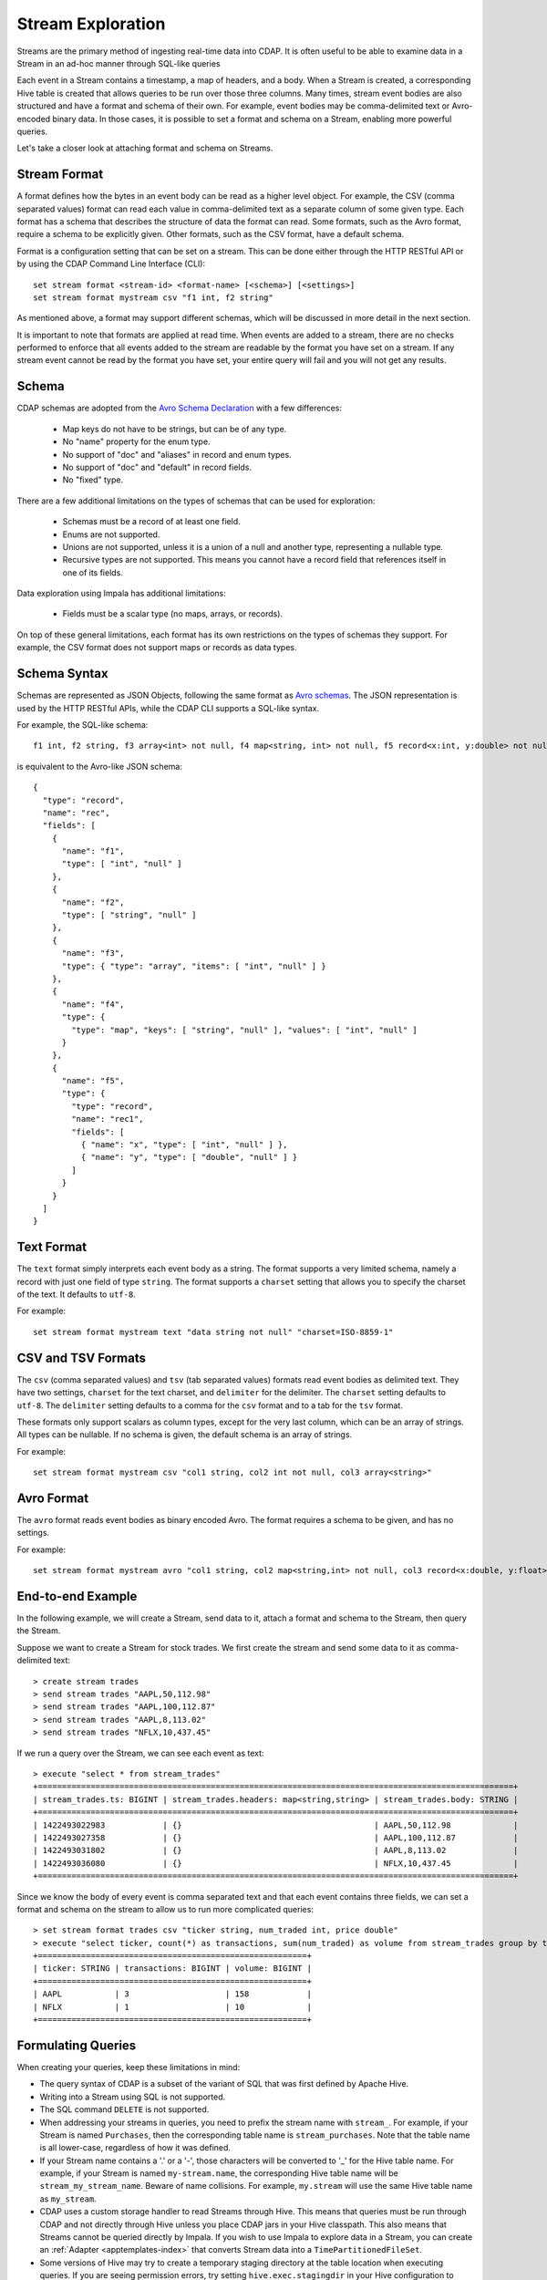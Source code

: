 .. meta::
    :author: Cask Data, Inc.
    :copyright: Copyright © 2015 Cask Data, Inc.

.. _stream-exploration:

============================================
Stream Exploration
============================================

Streams are the primary method of ingesting real-time data into CDAP.
It is often useful to be able to examine data in a Stream in an ad-hoc manner through
SQL-like queries 

Each event in a Stream contains a timestamp, a map of headers, and a body. When a Stream
is created, a corresponding Hive table is created that allows queries to be run over
those three columns. Many times, stream event bodies are also structured and have
a format and schema of their own. For example, event bodies may be comma-delimited
text or Avro-encoded binary data. In those cases, it is possible to set a format and schema
on a Stream, enabling more powerful queries.

Let's take a closer look at attaching format and schema on Streams.

Stream Format
-------------

A format defines how the bytes in an event body can be read as a higher level object.
For example, the CSV (comma separated values) format can read each value in comma-delimited text 
as a separate column of some given type. Each format has 
a schema that describes the structure of data the format can read. Some formats, such as the Avro format,
require a schema to be explicitly given. Other formats, such as the CSV format, have a default schema. 

Format is a configuration setting that can be set on a stream. This can be done either through the
HTTP RESTful API or by using the CDAP Command Line Interface (CLI)::

  set stream format <stream-id> <format-name> [<schema>] [<settings>]
  set stream format mystream csv "f1 int, f2 string"

As mentioned above, a format may support different schemas, which will be discussed in more detail
in the next section.

It is important to note that formats are applied at read time.
When events are added to a stream, there are no checks performed to enforce that
all events added to the stream are readable by the format you have set on a stream.
If any stream event cannot be read by the format you have set, your entire query will fail and you
will not get any results.

Schema
------
CDAP schemas are adopted from the `Avro Schema Declaration <http://avro.apache.org/docs/1.7.3/spec.html#schemas>`__
with a few differences:
 
  * Map keys do not have to be strings, but can be of any type.
  * No "name" property for the enum type. 
  * No support of "doc" and "aliases" in record and enum types.
  * No support of "doc" and "default" in record fields.
  * No "fixed" type.

There are a few additional limitations on the types of schemas that can be used for exploration: 
 
  * Schemas must be a record of at least one field.
  * Enums are not supported.
  * Unions are not supported, unless it is a union of a null and another type, representing a nullable type.
  * Recursive types are not supported. This means you cannot have a record field that references itself in one of its fields.

Data exploration using Impala has additional limitations:

  * Fields must be a scalar type (no maps, arrays, or records).

On top of these general limitations, each format has its own restrictions on the types
of schemas they support. For example, the CSV format does not support maps or records as
data types.

Schema Syntax
-------------
Schemas are represented as JSON Objects, following the same format as `Avro schemas
<http://avro.apache.org/docs/1.7.3/spec.html#schemas>`__. 
The JSON representation is used by the HTTP RESTful APIs, while the CDAP CLI supports a SQL-like syntax.

For example, the SQL-like schema::

  f1 int, f2 string, f3 array<int> not null, f4 map<string, int> not null, f5 record<x:int, y:double> not null

is equivalent to the Avro-like JSON schema::

  {
    "type": "record",
    "name": "rec",
    "fields": [
      { 
        "name": "f1",
        "type": [ "int", "null" ]
      },
      { 
        "name": "f2",
        "type": [ "string", "null" ]
      },
      { 
        "name": "f3",
        "type": { "type": "array", "items": [ "int", "null" ] } 
      },
      { 
        "name": "f4", 
        "type": { 
          "type": "map", "keys": [ "string", "null" ], "values": [ "int", "null" ] 
        }
      },
      { 
        "name": "f5",
        "type": {
          "type": "record",
          "name": "rec1",
          "fields": [
            { "name": "x", "type": [ "int", "null" ] },
            { "name": "y", "type": [ "double", "null" ] }
          ]
        }
      }
    ]
  }

Text Format
-----------
The ``text`` format simply interprets each event body as a string. The format supports a very limited
schema, namely a record with just one field of type ``string``. The format supports a ``charset`` setting
that allows you to specify the charset of the text. It defaults to ``utf-8``.

For example::

  set stream format mystream text "data string not null" "charset=ISO-8859-1"

CSV and TSV Formats
-------------------
The ``csv`` (comma separated values) and ``tsv`` (tab separated values) formats read event bodies as delimited text.
They have two settings, ``charset`` for the text charset, and ``delimiter`` for the delimiter.
The ``charset`` setting defaults to ``utf-8``. The ``delimiter`` setting defaults to a comma
for the ``csv`` format and to a tab for the ``tsv`` format.

These formats only support scalars as column types, except for the very last column, which can be an array of strings.
All types can be nullable. If no schema is given, the default schema is an array of strings. 

For example::
 
  set stream format mystream csv "col1 string, col2 int not null, col3 array<string>"

Avro Format
-----------
The ``avro`` format reads event bodies as binary encoded Avro. The format requires a schema to be given,
and has no settings.

For example::

  set stream format mystream avro "col1 string, col2 map<string,int> not null, col3 record<x:double, y:float>"

End-to-end Example
------------------

In the following example, we will create a Stream, send data to it, attach a format
and schema to the Stream, then query the Stream.

Suppose we want to create a Stream for stock trades. We first create the stream
and send some data to it as comma-delimited text::

  > create stream trades
  > send stream trades "AAPL,50,112.98"
  > send stream trades "AAPL,100,112.87"
  > send stream trades "AAPL,8,113.02"
  > send stream trades "NFLX,10,437.45"

If we run a query over the Stream, we can see each event as text::

  > execute "select * from stream_trades"
  +===================================================================================================+
  | stream_trades.ts: BIGINT | stream_trades.headers: map<string,string> | stream_trades.body: STRING |
  +===================================================================================================+
  | 1422493022983            | {}                                        | AAPL,50,112.98             |
  | 1422493027358            | {}                                        | AAPL,100,112.87            |
  | 1422493031802            | {}                                        | AAPL,8,113.02              |
  | 1422493036080            | {}                                        | NFLX,10,437.45             |
  +===================================================================================================+

Since we know the body of every event is comma separated text and that each event
contains three fields, we can set a format and schema on the stream to allow us to run more
complicated queries::

  > set stream format trades csv "ticker string, num_traded int, price double"
  > execute "select ticker, count(*) as transactions, sum(num_traded) as volume from stream_trades group by ticker order by volume desc" 
  +========================================================+
  | ticker: STRING | transactions: BIGINT | volume: BIGINT |
  +========================================================+
  | AAPL           | 3                    | 158            |
  | NFLX           | 1                    | 10             |
  +========================================================+

Formulating Queries
-------------------
When creating your queries, keep these limitations in mind:

- The query syntax of CDAP is a subset of the variant of SQL that was first defined by Apache Hive.
- Writing into a Stream using SQL is not supported.
- The SQL command ``DELETE`` is not supported.
- When addressing your streams in queries, you need to prefix the stream name with
  ``stream_``. For example, if your Stream is named ``Purchases``, then the corresponding table
  name is ``stream_purchases``. Note that the table name is all lower-case, regardless of how it was defined.
- If your Stream name contains a '.' or a '-', those characters will be converted to '_' for the Hive table name.
  For example, if your Stream is named ``my-stream.name``, the corresponding Hive table name will be ``stream_my_stream_name``.
  Beware of name collisions. For example, ``my.stream`` will use the same Hive table name as ``my_stream``.
- CDAP uses a custom storage handler to read Streams through Hive. This means that queries must be run through
  CDAP and not directly through Hive unless you place CDAP jars in your Hive classpath. This also means that
  Streams cannot be queried directly by Impala. If you wish to use Impala to explore data in a Stream, you can
  create an :ref:`Adapter <apptemplates-index>` that converts Stream data into a ``TimePartitionedFileSet``. 
- Some versions of Hive may try to create a temporary staging directory at the table location when executing queries.
  If you are seeing permission errors, try setting ``hive.exec.stagingdir`` in your Hive configuration to ``/tmp/hive-staging``.

For more examples of queries, please refer to the `Hive language manual
<https://cwiki.apache.org/confluence/display/Hive/LanguageManual>`__.
